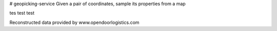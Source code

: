 # geopicking-service
Given a pair of coordinates, sample its properties from a map

tes test test


Reconstructed data provided by www.opendoorlogistics.com



